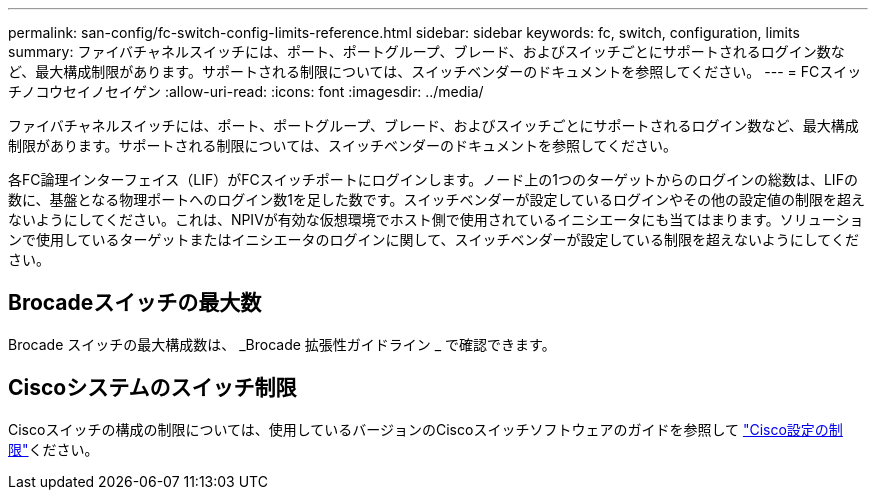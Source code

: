 ---
permalink: san-config/fc-switch-config-limits-reference.html 
sidebar: sidebar 
keywords: fc, switch, configuration, limits 
summary: ファイバチャネルスイッチには、ポート、ポートグループ、ブレード、およびスイッチごとにサポートされるログイン数など、最大構成制限があります。サポートされる制限については、スイッチベンダーのドキュメントを参照してください。 
---
= FCスイッチノコウセイノセイゲン
:allow-uri-read: 
:icons: font
:imagesdir: ../media/


[role="lead"]
ファイバチャネルスイッチには、ポート、ポートグループ、ブレード、およびスイッチごとにサポートされるログイン数など、最大構成制限があります。サポートされる制限については、スイッチベンダーのドキュメントを参照してください。

各FC論理インターフェイス（LIF）がFCスイッチポートにログインします。ノード上の1つのターゲットからのログインの総数は、LIFの数に、基盤となる物理ポートへのログイン数1を足した数です。スイッチベンダーが設定しているログインやその他の設定値の制限を超えないようにしてください。これは、NPIVが有効な仮想環境でホスト側で使用されているイニシエータにも当てはまります。ソリューションで使用しているターゲットまたはイニシエータのログインに関して、スイッチベンダーが設定している制限を超えないようにしてください。



== Brocadeスイッチの最大数

Brocade スイッチの最大構成数は、 _Brocade 拡張性ガイドライン _ で確認できます。



== Ciscoシステムのスイッチ制限

Ciscoスイッチの構成の制限については、使用しているバージョンのCiscoスイッチソフトウェアのガイドを参照して http://www.cisco.com/en/US/products/ps5989/products_installation_and_configuration_guides_list.html["Cisco設定の制限"^]ください。
